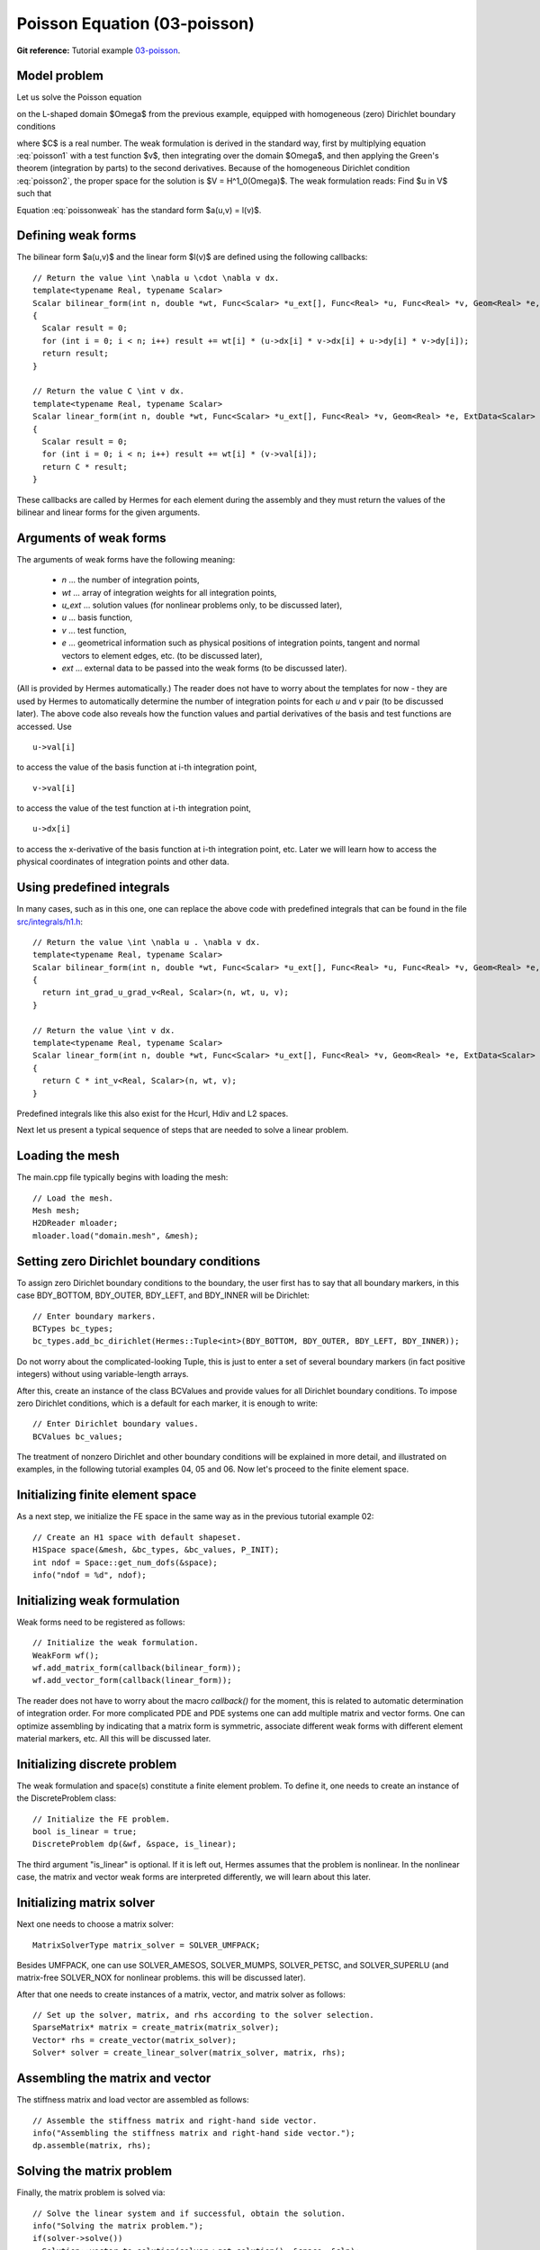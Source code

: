Poisson Equation (03-poisson)
-----------------------------

**Git reference:** Tutorial example `03-poisson <http://git.hpfem.org/hermes.git/tree/HEAD:/hermes2d/tutorial/P01-linear/03-poisson>`_. 

Model problem
~~~~~~~~~~~~~

Let us solve the Poisson equation

.. math::
    :label: poisson1

       -\Delta u = C

on the L-shaped domain $\Omega$ from the previous example,
equipped with homogeneous (zero) Dirichlet boundary conditions

.. math::
    :label: poisson2

       u = 0\ \ \  \mbox{on}\  \partial \Omega,

where $C$ is a real number. The weak formulation 
is derived in the standard way, first by multiplying equation :eq:`poisson1` with a test
function $v$, then integrating over the domain $\Omega$, and then applying the Green's
theorem (integration by parts) to the second derivatives.
Because of the homogeneous Dirichlet condition :eq:`poisson2`,
the proper space for the solution is $V = H^1_0(\Omega)$. The weak formulation reads:
Find $u \in V$ such that

.. math::
    :label: poissonweak

         \int_\Omega \nabla u \cdot \nabla v \;\mbox{d\bfx} = C \int_\Omega v \;\mbox{d\bfx} \ \ \ \mbox{for all}\ v \in V.

Equation :eq:`poissonweak` has the standard form $a(u,v) = l(v)$. 

Defining weak forms
~~~~~~~~~~~~~~~~~~~

The bilinear form $a(u,v)$ and the linear form $l(v)$ are defined using the following
callbacks::

    // Return the value \int \nabla u \cdot \nabla v dx.
    template<typename Real, typename Scalar>
    Scalar bilinear_form(int n, double *wt, Func<Scalar> *u_ext[], Func<Real> *u, Func<Real> *v, Geom<Real> *e, ExtData<Scalar> *ext)
    {
      Scalar result = 0;
      for (int i = 0; i < n; i++) result += wt[i] * (u->dx[i] * v->dx[i] + u->dy[i] * v->dy[i]);
      return result;
    }
   
    // Return the value C \int v dx.
    template<typename Real, typename Scalar>
    Scalar linear_form(int n, double *wt, Func<Scalar> *u_ext[], Func<Real> *v, Geom<Real> *e, ExtData<Scalar> *ext)
    {
      Scalar result = 0;
      for (int i = 0; i < n; i++) result += wt[i] * (v->val[i]);
      return C * result;
    }

These callbacks are called by Hermes for each element during the assembly and they must return the 
values of the bilinear and linear forms for the given arguments. 

Arguments of weak forms
~~~~~~~~~~~~~~~~~~~~~~~

The arguments of weak forms have the following meaning:

  * *n* ... the number of integration points,
  * *wt* ... array of integration weights for all integration points,
  * *u_ext* ... solution values (for nonlinear problems only, to be discussed later),
  * *u* ... basis function,
  * *v* ... test function,
  * *e* ... geometrical information such as physical positions of integration points, tangent and normal vectors to element edges, etc. (to be discussed later),
  * *ext* ... external data to be passed into the weak forms (to be discussed later).

(All is provided by Hermes automatically.) The reader does not have to worry about the 
templates for now - they are used by Hermes to 
automatically determine the number of integration points for each *u* and *v* pair (to be discussed
later). The above code also reveals how the function values and partial derivatives of the basis and 
test functions are accessed. Use
::

    u->val[i]

to access the value of the basis function at i-th integration point,
::

    v->val[i]

to access the value of the test function at i-th integration point,
::

    u->dx[i]

to access the x-derivative of the basis function at i-th integration point, etc. 
Later we will learn how to access the physical coordinates of integration points 
and other data. 

Using predefined integrals
~~~~~~~~~~~~~~~~~~~~~~~~~~

In many cases, such as in this one, one can replace the above code with predefined integrals
that can be found in the file `src/integrals/h1.h <http://git.hpfem.org/hermes.git/blob/HEAD:/hermes2d/src/integrals/h1.h>`_::

    // Return the value \int \nabla u . \nabla v dx.
    template<typename Real, typename Scalar>
    Scalar bilinear_form(int n, double *wt, Func<Scalar> *u_ext[], Func<Real> *u, Func<Real> *v, Geom<Real> *e, ExtData<Scalar> *ext)
    {
      return int_grad_u_grad_v<Real, Scalar>(n, wt, u, v);
    }
   
    // Return the value \int v dx.
    template<typename Real, typename Scalar>
    Scalar linear_form(int n, double *wt, Func<Scalar> *u_ext[], Func<Real> *v, Geom<Real> *e, ExtData<Scalar> *ext)
    {
      return C * int_v<Real, Scalar>(n, wt, v);
    }

Predefined integrals like this also exist for the Hcurl, Hdiv and L2 spaces. 

Next let us present a typical sequence of steps that are needed to solve a linear problem.

Loading the mesh
~~~~~~~~~~~~~~~~

The main.cpp file typically begins with loading the mesh::

    // Load the mesh.
    Mesh mesh;
    H2DReader mloader;
    mloader.load("domain.mesh", &mesh);

Setting zero Dirichlet boundary conditions
~~~~~~~~~~~~~~~~~~~~~~~~~~~~~~~~~~~~~~~~~~

To assign zero Dirichlet boundary conditions to the boundary, the user first has to 
say that all boundary markers, in this case BDY_BOTTOM, BDY_OUTER, BDY_LEFT, and BDY_INNER
will be Dirichlet::

    // Enter boundary markers.
    BCTypes bc_types;
    bc_types.add_bc_dirichlet(Hermes::Tuple<int>(BDY_BOTTOM, BDY_OUTER, BDY_LEFT, BDY_INNER));

Do not worry about the complicated-looking Tuple, this is just to enter a set of several
boundary markers (in fact positive integers) without using variable-length arrays.

After this, create an instance of the class BCValues 
and provide values for all Dirichlet boundary conditions. To impose
zero Dirichlet conditions, which is a default for each marker, it is enough 
to write::

    // Enter Dirichlet boundary values.
    BCValues bc_values;

The treatment of nonzero Dirichlet and other boundary conditions 
will be explained in more detail, and illustrated on examples, in 
the following tutorial examples 04, 05 and 06. Now let's proceed
to the finite element space. 

Initializing finite element space
~~~~~~~~~~~~~~~~~~~~~~~~~~~~~~~~~

As a next step, we initialize the FE space in the same way as in the previous tutorial 
example 02::

    // Create an H1 space with default shapeset.
    H1Space space(&mesh, &bc_types, &bc_values, P_INIT);
    int ndof = Space::get_num_dofs(&space);
    info("ndof = %d", ndof);

Initializing weak formulation
~~~~~~~~~~~~~~~~~~~~~~~~~~~~~

Weak forms need to be registered as follows::

    // Initialize the weak formulation.
    WeakForm wf();
    wf.add_matrix_form(callback(bilinear_form));
    wf.add_vector_form(callback(linear_form));

The reader does not have to worry about the macro *callback()* for the moment, this is 
related to automatic determination of integration order.
For more complicated PDE and PDE systems one can add multiple matrix and vector forms.
One can optimize assembling by indicating that a matrix form is symmetric, associate
different weak forms with different element material markers, etc. All this will be 
discussed later.

Initializing discrete problem
~~~~~~~~~~~~~~~~~~~~~~~~~~~~~

The weak formulation and space(s) constitute a finite element problem.
To define it, one needs to create an instance of the DiscreteProblem 
class::

    // Initialize the FE problem.
    bool is_linear = true;
    DiscreteProblem dp(&wf, &space, is_linear);

The third argument "is_linear" is optional. If it is left out, Hermes 
assumes that the problem is nonlinear. In the nonlinear case, the 
matrix and vector weak forms are interpreted differently, we will 
learn about this later. 

Initializing matrix solver
~~~~~~~~~~~~~~~~~~~~~~~~~~

Next one needs to choose a matrix solver::

    MatrixSolverType matrix_solver = SOLVER_UMFPACK;  

Besides UMFPACK, one can use SOLVER_AMESOS, SOLVER_MUMPS, SOLVER_PETSC, and
SOLVER_SUPERLU (and matrix-free SOLVER_NOX for nonlinear problems. this will be discussed
later). 

After that one needs to create instances of a matrix, vector, and matrix solver 
as follows:: 

    // Set up the solver, matrix, and rhs according to the solver selection.
    SparseMatrix* matrix = create_matrix(matrix_solver);
    Vector* rhs = create_vector(matrix_solver);
    Solver* solver = create_linear_solver(matrix_solver, matrix, rhs);

Assembling the matrix and vector
~~~~~~~~~~~~~~~~~~~~~~~~~~~~~~~~

The stiffness matrix and load vector are assembled as follows::

    // Assemble the stiffness matrix and right-hand side vector.
    info("Assembling the stiffness matrix and right-hand side vector.");
    dp.assemble(matrix, rhs);


Solving the matrix problem
~~~~~~~~~~~~~~~~~~~~~~~~~~

Finally, the matrix problem is solved via::

    // Solve the linear system and if successful, obtain the solution.
    info("Solving the matrix problem.");
    if(solver->solve())
      Solution::vector_to_solution(solver->get_solution(), &space, &sln);
    else
      error ("Matrix solver failed.\n");

The matrix solver can fail for various reasons -- direct solvers (UMFPACK,
SUPERLU, MUMPS) may run out of memory if the number of equations is large,
iterative solvers may fail to converge if the matrix is ill-conditioned.  

Saving solution in VTK format
~~~~~~~~~~~~~~~~~~~~~~~~~~~~~

The solution can be saved in the VTK format to be visualized, for example,
using `Paraview <http://www.paraview.org/>`_. To do this, one uses the 
Linearizer class that has the ability to approximate adaptively a higher-order
polynomial solution using linear triangles::

  // Output solution in VTK format.
  Linearizer lin;
  bool mode_3D = true;
  lin.save_solution_vtk(&sln, "sln.vtk", "Temperature", mode_3D);
  info("Solution in VTK format saved to file %s.", "sln.vtk");

The function save_solution_vtk() can be found in hermes2d/src/linearizer/ and its 
complete header is::

  // Saves a MeshFunction (Solution, Filter) in VTK format.
  virtual void save_solution_vtk(MeshFunction* meshfn, const char* file_name, const char* quantity_name,
                                 bool mode_3D = true, int item = H2D_FN_VAL_0, 
                                 double eps = HERMES_EPS_NORMAL, double max_abs = -1.0,
                                 MeshFunction* xdisp = NULL, MeshFunction* ydisp = NULL,
                                 double dmult = 1.0);

Only the first three arguments are mandatory, the remaining ones are optional.
Their meaning is as follows:

 * mode_3D ... select either 2D or 3D rendering (default is 3D).
 * item:
   H2D_FN_VAL_0 ... show function values, 
   H2D_FN_DX_0  ... show x-derivative,
   H2D_FN_DY_0  ... show y-derivative,
   H2D_FN_DXX_0 ... show xx-derivative,
   H2D_FN_DXY_0 ... show xy-derivative,
   H2D_FN_DYY_0 ... show yy-derivative,
 * eps:
   HERMES_EPS_LOW      ... low resolution (small output file),
   HERMES_EPS_NORMAL   ... normal resolution (medium output file),
   HERMES_EPS_HIGH     ... high resolution (large output file),
   HERMES_EPS_VERYHIGH ... high resolution (very large output file).
 * max_abs: technical parameter, see file src/linearizer/linear.h.
 * xdisp, ydisp, dmult: Can be used to deform the domain. Typical applications are elasticity, plasticity, etc.
 
The following figure shows the corresponding Paraview visualization:

.. image:: 03-poisson/vtk.png
   :align: center
   :width: 530
   :alt: Solution of the Poisson equation.


Visualizing the solution using OpenGL (optional)
~~~~~~~~~~~~~~~~~~~~~~~~~~~~~~~~~~~~~~~~~~~~~~~~

The solution can also be visualized via the ScalarView class::

    // Visualize the solution.
    ScalarView view("Solution", new WinGeom(0, 0, 440, 350));
    view.show(&sln);
    View::wait();

Hermes' built-in OpenGL visualization looks as follows:

.. image:: 03-poisson/poisson.png
   :align: center
   :width: 400
   :alt: Solution of the Poisson equation.

Cleaning up
~~~~~~~~~~~

We finish the main.cpp file with::

    // Clean up.
    delete solver;
    delete matrix;
    delete rhs;


